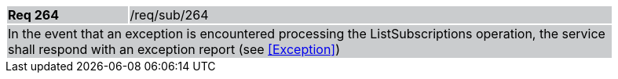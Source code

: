 [width="90%",cols="20%,80%"]
|===
|*Req 264* {set:cellbgcolor:#CACCCE}|/req/sub/264
2+|In the event that an exception is encountered processing the ListSubscriptions operation, the service shall respond with an exception report (see <<Exception>>)
|===
